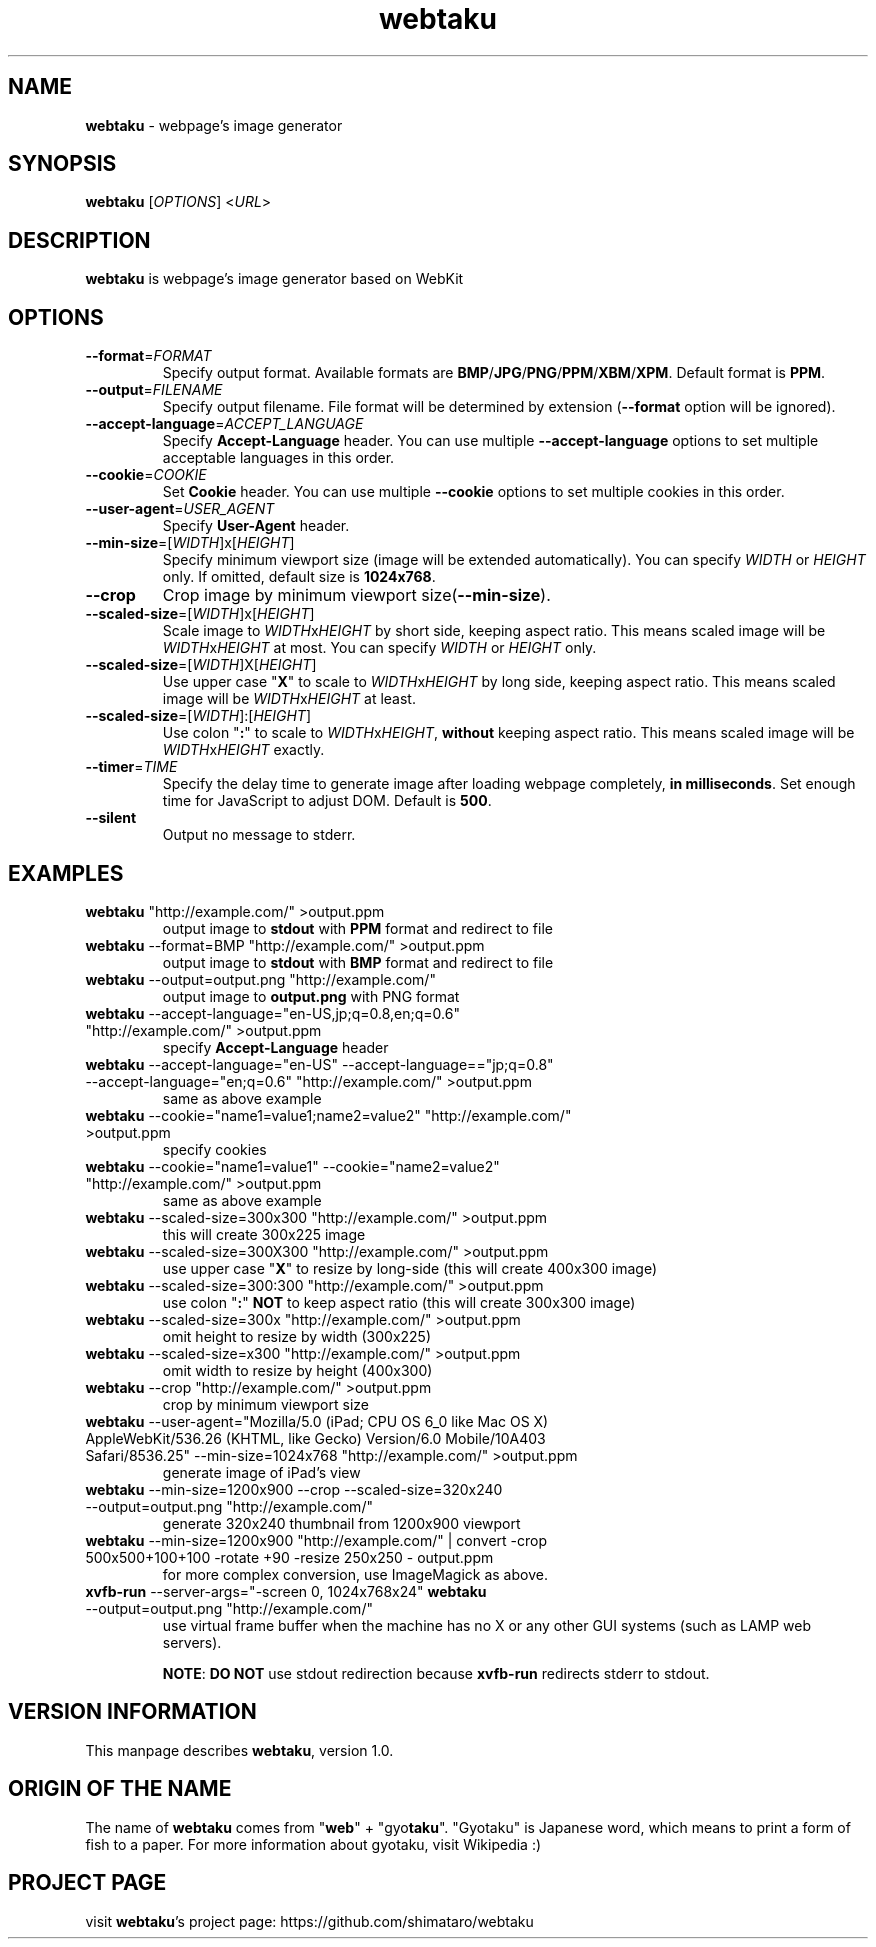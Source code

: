 .TH webtaku 1 "01/03/2013" "shimataro" "Utility"


.\"========================================
.SH NAME
\fBwebtaku\fR \- webpage's image generator


.\"========================================
.SH SYNOPSIS
\fBwebtaku\fR [\fIOPTIONS\fR] <\fIURL\fR>


.\"========================================
.SH DESCRIPTION
\fBwebtaku\fR is webpage's image generator based on WebKit


.\"========================================
.SH OPTIONS
.TP
\fB\-\-format\fR=\fIFORMAT\fR
Specify output format.
Available formats are \fBBMP\fR/\fBJPG\fR/\fBPNG\fR/\fBPPM\fR/\fBXBM\fR/\fBXPM\fR.
Default format is \fBPPM\fR.

.TP
\fB\-\-output\fR=\fIFILENAME\fR
Specify output filename.
File format will be determined by extension (\fB\-\-format\fR option will be ignored).

.TP
\fB\-\-accept\-language\fR=\fIACCEPT_LANGUAGE\fR
Specify \fBAccept\-Language\fR header.
You can use multiple \fB\-\-accept\-language\fR options to set multiple acceptable languages in this order.

.TP
\fB\-\-cookie\fR=\fICOOKIE\fR
Set \fBCookie\fR header.
You can use multiple \fB\-\-cookie\fR options to set multiple cookies in this order.

.TP
\fB\-\-user\-agent\fR=\fIUSER_AGENT\fR
Specify \fBUser\-Agent\fR header.

.TP
\fB\-\-min\-size\fR=[\fIWIDTH\fR]x[\fIHEIGHT\fR]
Specify minimum viewport size (image will be extended automatically).
You can specify \fIWIDTH\fR or \fIHEIGHT\fR only.
If omitted, default size is \fB1024x768\fR.

.TP
\fB\-\-crop\fR
Crop image by minimum viewport size(\fB\-\-min\-size\fR).

.TP
\fB\-\-scaled\-size\fR=[\fIWIDTH\fR]x[\fIHEIGHT\fR]
Scale image to \fIWIDTH\fRx\fIHEIGHT\fR by short side, keeping aspect ratio.
This means scaled image will be \fIWIDTH\fRx\fIHEIGHT\fR at most.
You can specify \fIWIDTH\fR or \fIHEIGHT\fR only.

.TP
\fB\-\-scaled\-size\fR=[\fIWIDTH\fR]X[\fIHEIGHT\fR]
Use upper case "\fBX\fR" to scale to \fIWIDTH\fRx\fIHEIGHT\fR by long side, keeping aspect ratio.
This means scaled image will be \fIWIDTH\fRx\fIHEIGHT\fR at least.

.TP
\fB\-\-scaled\-size\fR=[\fIWIDTH\fR]:[\fIHEIGHT\fR]
Use colon "\fB:\fR" to scale to \fIWIDTH\fRx\fIHEIGHT\fR, \fBwithout\fR keeping aspect ratio.
This means scaled image will be \fIWIDTH\fRx\fIHEIGHT\fR exactly.

.TP
\fB\-\-timer\fR=\fITIME\fR
Specify the delay time to generate image after loading webpage completely, \fBin milliseconds\fR.
Set enough time for JavaScript to adjust DOM.
Default is \fB500\fR.

.TP
\fB\-\-silent\fR
Output no message to stderr.


.\"========================================
.SH EXAMPLES
.TP
\fBwebtaku\fR "http://example.com/" >output.ppm
output image to \fBstdout\fR with \fBPPM\fR format and redirect to file

.TP
\fBwebtaku\fR \-\-format=BMP "http://example.com/" >output.ppm
output image to \fBstdout\fR with \fBBMP\fR format and redirect to file

.TP
\fBwebtaku\fR \-\-output=output.png "http://example.com/"
output image to \fBoutput.png\fR with PNG format

.TP
\fBwebtaku\fR \-\-accept\-language="en\-US,jp;q=0.8,en;q=0.6" "http://example.com/" >output.ppm
specify \fBAccept\-Language\fR header

.TP
\fBwebtaku\fR \-\-accept\-language="en\-US" \-\-accept\-language=="jp;q=0.8" \-\-accept\-language="en;q=0.6" "http://example.com/" >output.ppm
same as above example

.TP
\fBwebtaku\fR \-\-cookie="name1=value1;name2=value2" "http://example.com/" >output.ppm
specify cookies

.TP
\fBwebtaku\fR \-\-cookie="name1=value1" \-\-cookie="name2=value2" "http://example.com/" >output.ppm
same as above example

.TP
\fBwebtaku\fR \-\-scaled\-size=300x300 "http://example.com/" >output.ppm
this will create 300x225 image

.TP
\fBwebtaku\fR \-\-scaled\-size=300X300 "http://example.com/" >output.ppm
use upper case "\fBX\fR" to resize by long\-side (this will create 400x300 image)

.TP
\fBwebtaku\fR \-\-scaled\-size=300:300 "http://example.com/" >output.ppm
use colon "\fB:\fR" \fBNOT\fR to keep aspect ratio (this will create 300x300 image)

.TP
\fBwebtaku\fR \-\-scaled\-size=300x "http://example.com/" >output.ppm
omit height to resize by width (300x225)

.TP
\fBwebtaku\fR \-\-scaled\-size=x300 "http://example.com/" >output.ppm
omit width to resize by height (400x300)

.TP
\fBwebtaku\fR \-\-crop "http://example.com/" >output.ppm
crop by minimum viewport size

.TP
\fBwebtaku\fR \-\-user\-agent="Mozilla/5.0 (iPad; CPU OS 6_0 like Mac OS X) AppleWebKit/536.26 (KHTML, like Gecko) Version/6.0 Mobile/10A403 Safari/8536.25" \-\-min\-size=1024x768 "http://example.com/" >output.ppm
generate image of iPad's view

.TP
\fBwebtaku\fR \-\-min\-size=1200x900 \-\-crop \-\-scaled\-size=320x240 \-\-output=output.png "http://example.com/"
generate 320x240 thumbnail from 1200x900 viewport

.TP
\fBwebtaku\fR \-\-min\-size=1200x900 "http://example.com/" | convert \-crop 500x500+100+100 \-rotate +90 \-resize 250x250 \- output.ppm
for more complex conversion, use ImageMagick as above.

.TP
\fBxvfb\-run\fR \-\-server\-args="\-screen 0, 1024x768x24" \fBwebtaku\fR \-\-output=output.png "http://example.com/"
use virtual frame buffer when the machine has no X or any other GUI systems (such as LAMP web servers).

\fBNOTE\fR:
\fBDO NOT\fR use stdout redirection because \fBxvfb\-run\fR redirects stderr to stdout.


.\"========================================
.SH VERSION INFORMATION
This manpage describes \fBwebtaku\fR, version 1.0.


.\"========================================
.SH ORIGIN OF THE NAME
The name of \fBwebtaku\fR comes from "\fBweb\fR" + "gyo\fBtaku\fR".
"Gyotaku" is Japanese word, which means to print a form of fish to a paper.
For more information about gyotaku, visit Wikipedia :)


.\"========================================
.SH PROJECT PAGE
visit \fBwebtaku\fR's project page: https://github.com/shimataro/webtaku
